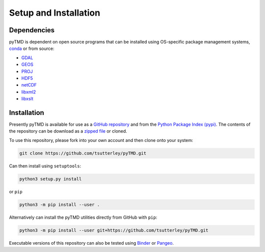======================
Setup and Installation
======================

Dependencies
############
pyTMD is dependent on open source programs that can be installed using OS-specific package management systems,
`conda <https://anaconda.org/conda-forge/repo>`_ or from source:

- `GDAL <https://gdal.org/index.html>`_
- `GEOS <https://trac.osgeo.org/geos>`_
- `PROJ <https://proj.org/>`_
- `HDF5 <https://www.hdfgroup.org>`_
- `netCDF <https://www.unidata.ucar.edu/software/netcdf>`_
- `libxml2 <http://xmlsoft.org/>`_
- `libxslt <http://xmlsoft.org/XSLT/>`_

Installation
############
Presently pyTMD is available for use as a `GitHub repository <https://github.com/tsutterley/pyTMD>`_ and
from the `Python Package Index (pypi) <https://pypi.org/project/pyTMD/>`_.
The contents of the repository can be download as a
`zipped file <https://github.com/tsutterley/pyTMD/archive/main.zip>`_  or cloned.

To use this repository, please fork into your own account and then clone onto your system:

.. code-block:: bash

    git clone https://github.com/tsutterley/pyTMD.git

Can then install using ``setuptools``:

.. code-block:: bash

    python3 setup.py install

or ``pip``

.. code-block:: bash

    python3 -m pip install --user .

Alternatively can install the pyTMD utilities directly from GitHub with ``pip``:

.. code-block:: bash

    python3 -m pip install --user git+https://github.com/tsutterley/pyTMD.git

Executable versions of this repository can also be tested using
`Binder <https://mybinder.org/v2/gh/tsutterley/pyTMD/main>`_ or
`Pangeo <https://binder.pangeo.io/v2/gh/tsutterley/pyTMD/main>`_.
